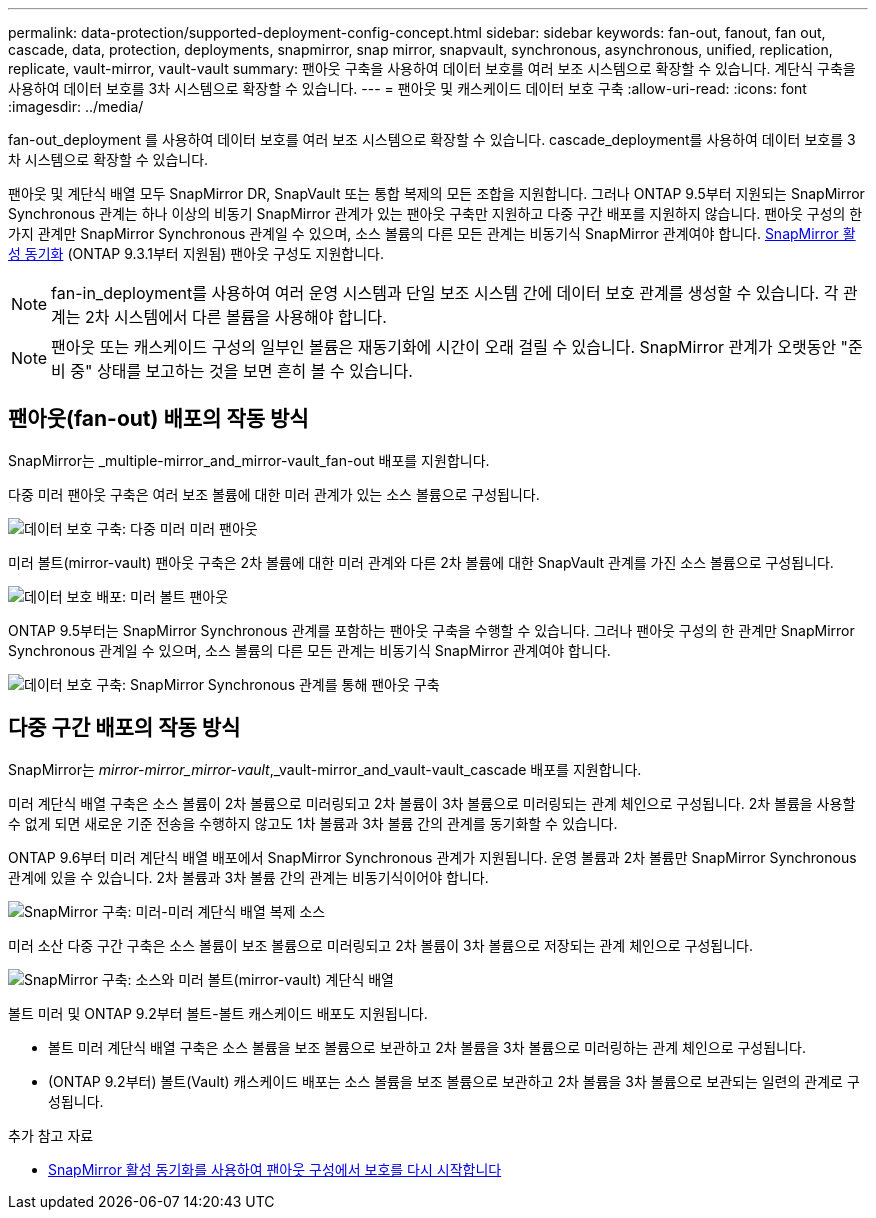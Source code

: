 ---
permalink: data-protection/supported-deployment-config-concept.html 
sidebar: sidebar 
keywords: fan-out, fanout, fan out, cascade, data, protection, deployments, snapmirror, snap mirror, snapvault, synchronous, asynchronous, unified, replication, replicate, vault-mirror, vault-vault 
summary: 팬아웃 구축을 사용하여 데이터 보호를 여러 보조 시스템으로 확장할 수 있습니다. 계단식 구축을 사용하여 데이터 보호를 3차 시스템으로 확장할 수 있습니다. 
---
= 팬아웃 및 캐스케이드 데이터 보호 구축
:allow-uri-read: 
:icons: font
:imagesdir: ../media/


[role="lead"]
fan-out_deployment 를 사용하여 데이터 보호를 여러 보조 시스템으로 확장할 수 있습니다. cascade_deployment를 사용하여 데이터 보호를 3차 시스템으로 확장할 수 있습니다.

팬아웃 및 계단식 배열 모두 SnapMirror DR, SnapVault 또는 통합 복제의 모든 조합을 지원합니다. 그러나 ONTAP 9.5부터 지원되는 SnapMirror Synchronous 관계는 하나 이상의 비동기 SnapMirror 관계가 있는 팬아웃 구축만 지원하고 다중 구간 배포를 지원하지 않습니다. 팬아웃 구성의 한 가지 관계만 SnapMirror Synchronous 관계일 수 있으며, 소스 볼륨의 다른 모든 관계는 비동기식 SnapMirror 관계여야 합니다. xref:../snapmirror-active-sync/recover-unplanned-failover-task.html[SnapMirror 활성 동기화] (ONTAP 9.3.1부터 지원됨) 팬아웃 구성도 지원합니다.


NOTE: fan-in_deployment를 사용하여 여러 운영 시스템과 단일 보조 시스템 간에 데이터 보호 관계를 생성할 수 있습니다. 각 관계는 2차 시스템에서 다른 볼륨을 사용해야 합니다.


NOTE: 팬아웃 또는 캐스케이드 구성의 일부인 볼륨은 재동기화에 시간이 오래 걸릴 수 있습니다. SnapMirror 관계가 오랫동안 "준비 중" 상태를 보고하는 것을 보면 흔히 볼 수 있습니다.



== 팬아웃(fan-out) 배포의 작동 방식

SnapMirror는 _multiple-mirror_and_mirror-vault_fan-out 배포를 지원합니다.

다중 미러 팬아웃 구축은 여러 보조 볼륨에 대한 미러 관계가 있는 소스 볼륨으로 구성됩니다.

image::../media/sm-mirror-mirror-fanout.png[데이터 보호 구축: 다중 미러 미러 팬아웃]

미러 볼트(mirror-vault) 팬아웃 구축은 2차 볼륨에 대한 미러 관계와 다른 2차 볼륨에 대한 SnapVault 관계를 가진 소스 볼륨으로 구성됩니다.

image::../media/sm-mirror-vault-fanout.png[데이터 보호 배포: 미러 볼트 팬아웃]

ONTAP 9.5부터는 SnapMirror Synchronous 관계를 포함하는 팬아웃 구축을 수행할 수 있습니다. 그러나 팬아웃 구성의 한 관계만 SnapMirror Synchronous 관계일 수 있으며, 소스 볼륨의 다른 모든 관계는 비동기식 SnapMirror 관계여야 합니다.

image::../media/ssm-fanout.gif[데이터 보호 구축: SnapMirror Synchronous 관계를 통해 팬아웃 구축]



== 다중 구간 배포의 작동 방식

SnapMirror는 _mirror-mirror_mirror-vault_,_vault-mirror_and_vault-vault_cascade 배포를 지원합니다.

미러 계단식 배열 구축은 소스 볼륨이 2차 볼륨으로 미러링되고 2차 볼륨이 3차 볼륨으로 미러링되는 관계 체인으로 구성됩니다. 2차 볼륨을 사용할 수 없게 되면 새로운 기준 전송을 수행하지 않고도 1차 볼륨과 3차 볼륨 간의 관계를 동기화할 수 있습니다.

ONTAP 9.6부터 미러 계단식 배열 배포에서 SnapMirror Synchronous 관계가 지원됩니다. 운영 볼륨과 2차 볼륨만 SnapMirror Synchronous 관계에 있을 수 있습니다. 2차 볼륨과 3차 볼륨 간의 관계는 비동기식이어야 합니다.

image::../media/sm-mirror-mirror-cascade.png[SnapMirror 구축: 미러-미러 계단식 배열 복제 소스]

미러 소산 다중 구간 구축은 소스 볼륨이 보조 볼륨으로 미러링되고 2차 볼륨이 3차 볼륨으로 저장되는 관계 체인으로 구성됩니다.

image::../media/sm-mirror-vault-cascade.png[SnapMirror 구축: 소스와 미러 볼트(mirror-vault) 계단식 배열]

볼트 미러 및 ONTAP 9.2부터 볼트-볼트 캐스케이드 배포도 지원됩니다.

* 볼트 미러 계단식 배열 구축은 소스 볼륨을 보조 볼륨으로 보관하고 2차 볼륨을 3차 볼륨으로 미러링하는 관계 체인으로 구성됩니다.
* (ONTAP 9.2부터) 볼트(Vault) 캐스케이드 배포는 소스 볼륨을 보조 볼륨으로 보관하고 2차 볼륨을 3차 볼륨으로 보관되는 일련의 관계로 구성됩니다.


.추가 참고 자료
* xref:../snapmirror-active-sync/recover-unplanned-failover-task.html[SnapMirror 활성 동기화를 사용하여 팬아웃 구성에서 보호를 다시 시작합니다]

